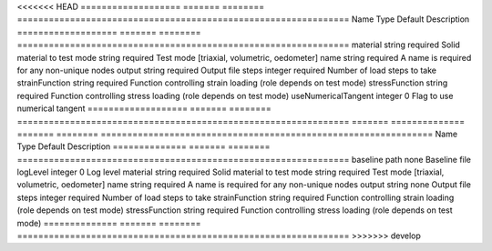 

<<<<<<< HEAD
=================== ======= ======== =============================================================== 
Name                Type    Default  Description                                                     
=================== ======= ======== =============================================================== 
material            string  required Solid material to test                                          
mode                string  required Test mode [triaxial, volumetric, oedometer]                     
name                string  required A name is required for any non-unique nodes                     
output              string  required Output file                                                     
steps               integer required Number of load steps to take                                    
strainFunction      string  required Function controlling strain loading (role depends on test mode) 
stressFunction      string  required Function controlling stress loading (role depends on test mode) 
useNumericalTangent integer 0        Flag to use numerical tangent                                   
=================== ======= ======== =============================================================== 
=======
============== ======= ======== =============================================================== 
Name           Type    Default  Description                                                     
============== ======= ======== =============================================================== 
baseline       path    none     Baseline file                                                   
logLevel       integer 0        Log level                                                       
material       string  required Solid material to test                                          
mode           string  required Test mode [triaxial, volumetric, oedometer]                     
name           string  required A name is required for any non-unique nodes                     
output         string  none     Output file                                                     
steps          integer required Number of load steps to take                                    
strainFunction string  required Function controlling strain loading (role depends on test mode) 
stressFunction string  required Function controlling stress loading (role depends on test mode) 
============== ======= ======== =============================================================== 
>>>>>>> develop


